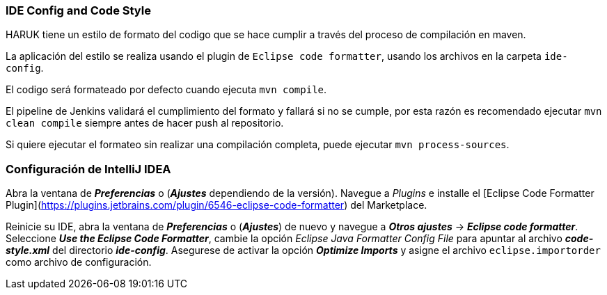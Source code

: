 === IDE Config and Code Style

HARUK tiene un estilo de formato del codigo que se hace cumplir a través del proceso de compilación en maven.

La aplicación del estilo se realiza usando el plugin de `Eclipse code formatter`, usando los archivos en la carpeta `ide-config`.

El codigo será formateado por defecto cuando ejecuta `mvn compile`.

El pipeline de Jenkins validará el cumplimiento del formato y fallará si no se cumple, por esta razón es recomendado ejecutar `mvn clean compile` siempre antes de hacer push al repositorio.

Si quiere ejecutar el formateo sin realizar una compilación completa, puede ejecutar `mvn process-sources`.

=== Configuración de IntelliJ IDEA


Abra la ventana de _**Preferencias**_ o (_**Ajustes**_ dependiendo de la versión). Navegue a _Plugins_ e installe el [Eclipse Code Formatter Plugin](https://plugins.jetbrains.com/plugin/6546-eclipse-code-formatter) del Marketplace.

Reinicie su IDE, abra la ventana de _**Preferencias**_ o (_**Ajustes**_) de nuevo y navegue a _**Otros ajustes**_ -> _**Eclipse code formatter**_. Seleccione _**Use the Eclipse Code Formatter**_, cambie la opción _Eclipse Java Formatter Config File_ para apuntar al archivo _**code-style.xml**_ del directorio _**ide-config**_. Asegurese de activar la opción __**Optimize Imports**__ y asigne el archivo `eclipse.importorder` como archivo de configuración.